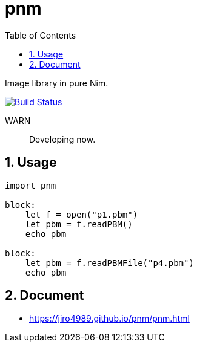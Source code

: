 :toc: left
:sectnums:

= pnm

Image library in pure Nim.

image:https://travis-ci.org/jiro4989/pnm.svg?branch=master["Build Status", link="https://travis-ci.org/jiro4989/pnm"]

WARN:: Developing now.

== Usage

[source,nim]
----
import pnm

block:
    let f = open("p1.pbm")
    let pbm = f.readPBM()
    echo pbm

block:
    let pbm = f.readPBMFile("p4.pbm")
    echo pbm

----

== Document

* https://jiro4989.github.io/pnm/pnm.html
